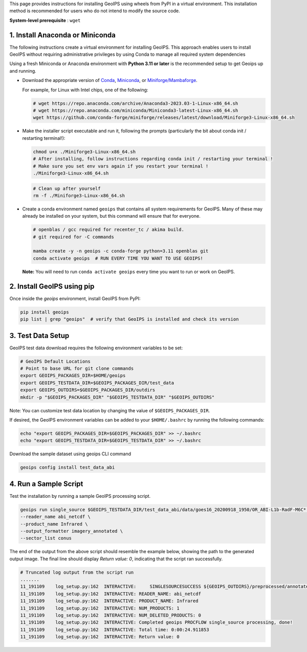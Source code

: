 .. dropdown:: Distribution Statement

 | # # # This source code is subject to the license referenced at
 | # # # https://github.com/NRLMMD-GEOIPS.

.. _linux-installation:

This page provides instructions for installing GeoIPS using wheels from PyPI in a
virtual environment. This installation method is recommended for users who do not
intend to modify the source code.

**System-level prerequisite** : ``wget``

1. Install Anaconda or Miniconda
--------------------------------

The following instructions create a virtual environment for installing GeoIPS. This
approach enables users to install GeoIPS without requiring administrative privileges by
using Conda to manage all required system dependencies

Using a fresh Miniconda or Anaconda environment with **Python 3.11 or later** is the recommended
setup to get Geoips up and running.

- Download the appropriate version of `Conda
  <https://www.anaconda.com/download#downloads>`_,  `Miniconda
  <https://docs.conda.io/en/latest/miniconda.html>`_, or
  `Miniforge/Mambaforge <https://github.com/conda-forge/miniforge#download>`_.

  For example, for Linux with Intel chips, one of the following:

  .. code:: bash

      # wget https://repo.anaconda.com/archive/Anaconda3-2023.03-1-Linux-x86_64.sh
      # wget https://repo.anaconda.com/miniconda/Miniconda3-latest-Linux-x86_64.sh
      wget https://github.com/conda-forge/miniforge/releases/latest/download/Miniforge3-Linux-x86_64.sh

- Make the installer script executable and run it, following the prompts (particularly the bit about
  conda init / restarting terminal!):

  .. code:: bash

      chmod u+x ./Miniforge3-Linux-x86_64.sh
      # After installing, follow instructions regarding conda init / restarting your terminal !
      # Make sure you set env vars again if you restart your terminal !
      ./Miniforge3-Linux-x86_64.sh

  .. code:: bash

      # Clean up after yourself
      rm -f ./Miniforge3-Linux-x86_64.sh


- Create a conda environment named ``geoips`` that contains all system
  requirements for GeoIPS. Many of these may already be installed on your system,
  but this command will ensure that for everyone.

  .. code:: bash

      # openblas / gcc required for recenter_tc / akima build.
      # git required for -C commands

      mamba create -y -n geoips -c conda-forge python=3.11 openblas git
      conda activate geoips  # RUN EVERY TIME YOU WANT TO USE GEOIPS!

  **Note:** You will need to run ``conda activate geoips``
  every time you want to run or work on GeoIPS.

2. Install GeoIPS using pip
---------------------------

Once inside the `geoips` environment, install GeoIPS from PyPI:

.. code:: bash

    pip install geoips
    pip list | grep "geoips"  # verify that GeoIPS is installed and check its version

3. Test Data Setup
------------------

GeoIPS test data download requires the following environment variables to be set:

.. code:: bash

    # GeoIPS Default Locations
    # Point to base URL for git clone commands
    export GEOIPS_PACKAGES_DIR=$HOME/geoips
    export GEOIPS_TESTDATA_DIR=$GEOIPS_PACKAGES_DIR/test_data
    export GEOIPS_OUTDIRS=$GEOIPS_PACKAGES_DIR/outdirs
    mkdir -p "$GEOIPS_PACKAGES_DIR" "$GEOIPS_TESTDATA_DIR" "$GEOIPS_OUTDIRS"

Note: You can customize test data location by changing the value of ``$GEOIPS_PACKAGES_DIR``.

If desired, the GeoIPS environment variables can be added to your
``$HOME/.bashrc`` by running the following commands:

.. code:: bash

    echo "export GEOIPS_PACKAGES_DIR=$GEOIPS_PACKAGES_DIR" >> ~/.bashrc
    echo "export GEOIPS_TESTDATA_DIR=$GEOIPS_TESTDATA_DIR" >> ~/.bashrc

Download the sample dataset using geoips CLI command

.. code:: bash

    geoips config install test_data_abi


4. Run a Sample Script
----------------------

Test the installation by running a sample GeoIPS processing script.

.. code:: bash

    geoips run single_source $GEOIPS_TESTDATA_DIR/test_data_abi/data/goes16_20200918_1950/OR_ABI-L1b-RadF-M6C* \
    --reader_name abi_netcdf \
    --product_name Infrared \
    --output_formatter imagery_annotated \
    --sector_list conus

The end of the output from the above script should resemble the example below, showing
the path to the generated output image. The final line should display `Return value: 0`,
indicating that the script ran successfully.

.. code:: bash

    # Truncated log output from the script run
    .......
    11_191109    log_setup.py:162  INTERACTIVE:     SINGLESOURCESUCCESS ${GEOIPS_OUTDIRS}/preprocessed/annotated_imagery/NorthAmerica-UnitedStates-Continental/x-x-x/Infrared/abi/20200918.195020.goes-16.abi.Infrared.conus.97p12.noaa.3p0.png
    11_191109    log_setup.py:162  INTERACTIVE: READER_NAME: abi_netcdf
    11_191109    log_setup.py:162  INTERACTIVE: PRODUCT_NAME: Infrared
    11_191109    log_setup.py:162  INTERACTIVE: NUM_PRODUCTS: 1
    11_191109    log_setup.py:162  INTERACTIVE: NUM_DELETED_PRODUCTS: 0
    11_191109    log_setup.py:162  INTERACTIVE: Completed geoips PROCFLOW single_source processing, done!
    11_191109    log_setup.py:162  INTERACTIVE: Total time: 0:00:24.911853
    11_191109    log_setup.py:162  INTERACTIVE: Return value: 0
